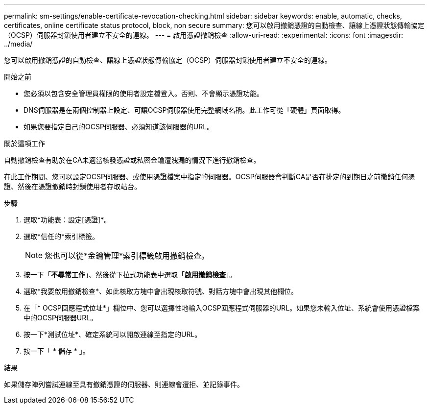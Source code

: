 ---
permalink: sm-settings/enable-certificate-revocation-checking.html 
sidebar: sidebar 
keywords: enable, automatic, checks, certificates, online certificate status protocol, block, non secure 
summary: 您可以啟用撤銷憑證的自動檢查、讓線上憑證狀態傳輸協定（OCSP）伺服器封鎖使用者建立不安全的連線。 
---
= 啟用憑證撤銷檢查
:allow-uri-read: 
:experimental: 
:icons: font
:imagesdir: ../media/


[role="lead"]
您可以啟用撤銷憑證的自動檢查、讓線上憑證狀態傳輸協定（OCSP）伺服器封鎖使用者建立不安全的連線。

.開始之前
* 您必須以包含安全管理員權限的使用者設定檔登入。否則、不會顯示憑證功能。
* DNS伺服器是在兩個控制器上設定、可讓OCSP伺服器使用完整網域名稱。此工作可從「硬體」頁面取得。
* 如果您要指定自己的OCSP伺服器、必須知道該伺服器的URL。


.關於這項工作
自動撤銷檢查有助於在CA未適當核發憑證或私密金鑰遭洩漏的情況下進行撤銷檢查。

在此工作期間、您可以設定OCSP伺服器、或使用憑證檔案中指定的伺服器。OCSP伺服器會判斷CA是否在排定的到期日之前撤銷任何憑證、然後在憑證撤銷時封鎖使用者存取站台。

.步驟
. 選取*功能表：設定[憑證]*。
. 選取*信任的*索引標籤。
+
[NOTE]
====
您也可以從*金鑰管理*索引標籤啟用撤銷檢查。

====
. 按一下「*不尋常工作*」、然後從下拉式功能表中選取「*啟用撤銷檢查*」。
. 選取*我要啟用撤銷檢查*、如此核取方塊中會出現核取符號、對話方塊中會出現其他欄位。
. 在「* OCSP回應程式位址*」欄位中、您可以選擇性地輸入OCSP回應程式伺服器的URL。如果您未輸入位址、系統會使用憑證檔案中的OCSP伺服器URL。
. 按一下*測試位址*、確定系統可以開啟連線至指定的URL。
. 按一下「 * 儲存 * 」。


.結果
如果儲存陣列嘗試連線至具有撤銷憑證的伺服器、則連線會遭拒、並記錄事件。
